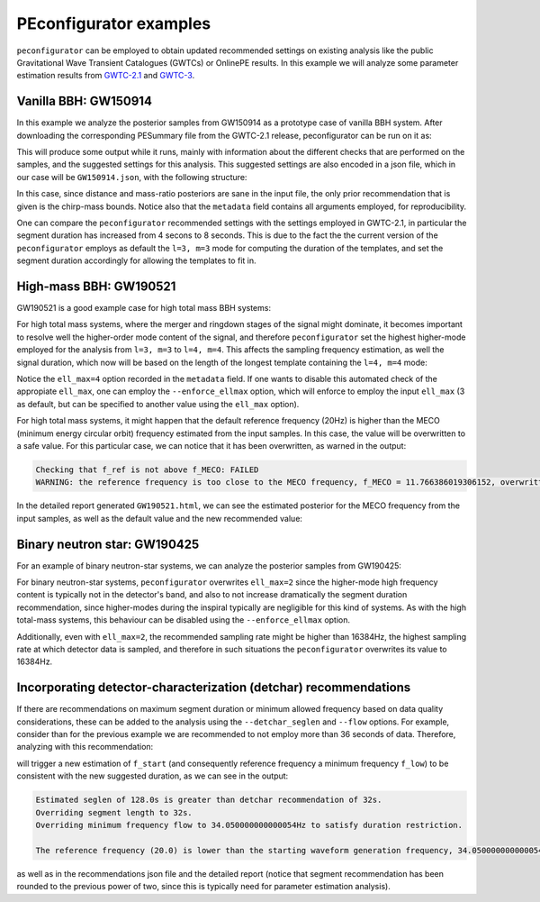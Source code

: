 PEconfigurator examples
=======================

``peconfigurator`` can be employed to obtain updated recommended settings on existing analysis like the public Gravitational Wave Transient Catalogues (GWTCs) or OnlinePE results. In this example we will analyze some parameter estimation results from `GWTC-2.1 <https://zenodo.org/record/6513631>`_ and `GWTC-3 <https://zenodo.org/record/5546663>`_.

Vanilla BBH: GW150914
----------------------

In this example we analyze the posterior samples from GW150914 as a prototype case of vanilla BBH system. After downloading the corresponding PESummary file from the GWTC-2.1 release, peconfigurator can be run on it as:

.. code-block:: console
    :linenos:

    peconfigurator /PATH-TO-GWTC-FILES/IGWN-GWTC2p1-v2-GW150914_095045_PEDataRelease_mixed_cosmo.h5 \
    --dataset C01:IMRPhenomXPHM \
    --q-min 0.05 \
    --HM \
    --include_dL_recommendations \
    --override_safeties \
    --json_file GW150914.json \
    --report_file GW150914.ipynb

This will produce some output while it runs, mainly with information about the different checks that are performed on the samples, and the suggested settings for this analysis. This suggested settings are also encoded in a json file, which in our case will be ``GW150914.json``, with the following structure:

.. code-block:: json
    :linenos:

    {
        "srate": 1024,
        "f_start": 13.33,
        "f_ref": 20.0,
        "seglen": 8.0,
        "chirpmass_min": 24.98652353704537,
        "chirpmass_max": 34.98256463854806,
        "meco_status": "True",
        "metadata": {
            "date": "2023-07-03 08:35:22.580931",
            "command_line_args": "Namespace(samples_file='gwtc-files-peconf/IGWN-GWTC2p1-v2-GW150914_095045_PEDataRelease_mixed_cosmo.h5', dataset='C01:IMRPhenomXPHM', output_dir='./', HM=True, q_min=0.05, dL_max=None, ell_max=3, tolerance=2.0, nbins=50, flow=20.0, f_ref=20.0, bounds_tol=0.2, json_file='GW150914.json', report_file='GW150914.ipynb', override_safeties=True, debug=False, include_dL_recommendations=True, override_fstart=-1, detchar_seglen=-1, enforce_ellmax=False, legacy=False)"
        }
    }

In this case, since distance and mass-ratio posteriors are sane in the input file, the only prior recommendation that is given is the chirp-mass bounds. Notice also that the ``metadata`` field contains all arguments employed, for reproducibility.

One can compare the ``peconfigurator`` recommended settings with the settings employed in GWTC-2.1, in particular the segment duration has increased from 4 secons to 8 seconds. This is due to the fact the the current version of the ``peconfigurator`` employs as default the ``l=3, m=3`` mode for computing the duration of the templates, and set the segment duration accordingly for allowing the templates to fit in.


High-mass BBH: GW190521
-----------------------

GW190521 is a good example case for high total mass BBH systems:

.. code-block:: console
    :linenos:

    peconfigurator /PATH-TO-GWTC-FILES/IGWN-GWTC2p1-v2-GW190521_030229_PEDataRelease_mixed_cosmo.h5 \
    --dataset C01:IMRPhenomXPHM \
    --q-min 0.05 \
    --HM \
    --include_dL_recommendations \
    --override_safeties \
    --json_file GW190521.json \
    --report_file GW190521.ipynb

For high total mass systems, where the merger and ringdown stages of the signal might dominate, it becomes important to resolve well the higher-order mode content of the signal, and therefore ``peconfigurator`` set the highest higher-mode employed for the analysis from ``l=3, m=3`` to ``l=4, m=4``. This affects the sampling frequency estimation, as well the signal duration, which now will be based on the length of the longest template containing the ``l=4, m=4`` mode:

.. code-block:: json
    :linenos:

    {
        "srate": 1024,
        "f_start": 10.0,
        "f_ref": 11.0,
        "seglen": 8.0,
        "chirpmass_min": 36.213576075797505,
        "chirpmass_max": 186.74943843596762,
        "meco_status": "False",
        "metadata": {
            "date": "2023-07-03 11:04:42.438823",
            "command_line_args": "Namespace(samples_file='gwtc-files-peconf/IGWN-GWTC2p1-v2-GW190521_030229_PEDataRelease_mixed_cosmo.h5', dataset='C01:IMRPhenomXPHM', output_dir='./', HM=True, q_min=0.05, dL_max=None, ell_max=4, tolerance=2.0, nbins=50, flow=20.0, f_ref=20.0, bounds_tol=0.2, json_file='GW190521.json', report_file='GW190521.ipynb', override_safeties=True, debug=False, include_dL_recommendations=True, override_fstart=-1, detchar_seglen=-1, enforce_ellmax=False, legacy=False)"
        }
    }

Notice the ``ell_max=4`` option recorded in the ``metadata`` field. If one wants to disable this automated check of the appropiate ``ell_max``, one can employ the ``--enforce_ellmax`` option, which will enforce to employ the input ``ell_max`` (3 as default, but can be specified to another value using the ``ell_max`` option).

For high total mass systems, it might happen that the default reference frequency (20Hz) is higher than the MECO (minimum energy circular orbit) frequency estimated from the input samples. In this case, the value will be overwritten to a safe value. For this particular case, we can notice that it has been overwritten, as warned in the output:

.. code-block:: console
    
    Checking that f_ref is not above f_MECO: FAILED
    WARNING: the reference frequency is too close to the MECO frequency, f_MECO = 11.766386019306152, overwritting reference frequency to f_ref=11.0

In the detailed report generated ``GW190521.html``, we can see the estimated posterior for the MECO frequency from the input samples, as well as the default value and the new recommended value:

.. figure:: images/MECO_gw190521.png
   :alt: MECO_gw190521

Binary neutron star: GW190425
-----------------------------

For an example of binary neutron-star systems, we can analyze the posterior samples from GW190425:

.. code-block:: console
    :linenos:

    peconfigurator /PATH-TO-GWTC-FILES/IGWN-GWTC2p1-v2-GW190425_081805_PEDataRelease_mixed_cosmo.h5 \
    --dataset C01:IMRPhenomPv2_NRTidal:HighSpin \
    --q-min 0.05 \
    --HM \
    --include_dL_recommendations \
    --override_safeties \
    --json_file GW190425.json \
    --report_file GW190425.ipynb

For binary neutron-star systems, ``peconfigurator`` overwrites ``ell_max=2`` since the higher-mode high frequency content is typically not in the detector's band, and also to not increase dramatically the segment duration recommendation, since higher-modes during the inspiral typically are negligible for this kind of systems. As with the high total-mass systems, this behaviour can be disabled using the ``--enforce_ellmax`` option.

Additionally, even with ``ell_max=2``, the recommended sampling rate might be higher than 16384Hz, the highest sampling rate at which detector data is sampled, and therefore in such situations the ``peconfigurator`` overwrites its value to 16384Hz.

Incorporating detector-characterization (detchar) recommendations
-----------------------------------------------------------------

If there are recommendations on maximum segment duration or minimum allowed frequency based on data quality considerations, these can be added to the analysis using the ``--detchar_seglen`` and ``--flow`` options. For example, consider than for the previous example we are recommended to not employ more than 36 seconds of data. Therefore, analyzing with this recommendation:

.. code-block:: console
    :linenos:

    peconfigurator /PATH-TO-GWTC-FILES/IGWN-GWTC2p1-v2-GW190425_081805_PEDataRelease_mixed_cosmo.h5 \
    --dataset C01:IMRPhenomPv2_NRTidal:HighSpin \
    --q-min 0.05 \
    --HM \
    --include_dL_recommendations \
    --override_safeties \
    --detchar_seglen 36 \
    --json_file GW190425.json \
    --report_file GW190425.ipynb

will trigger a new estimation of ``f_start`` (and consequently reference frequency a minimum frequency ``f_low``) to be consistent with the new suggested duration, as we can see in the output:

.. code-block:: console
    
    Estimated seglen of 128.0s is greater than detchar recommendation of 32s.
    Overriding segment length to 32s.
    Overriding minimum frequency flow to 34.050000000000054Hz to satisfy duration restriction.

    The reference frequency (20.0) is lower than the starting waveform generation frequency, 34.050000000000054 Hz, overwritting reference frequency to f_start.

as well as in the recommendations json file and the detailed report (notice that segment recommendation has been rounded to the previous power of two, since this is typically need for parameter estimation analysis).